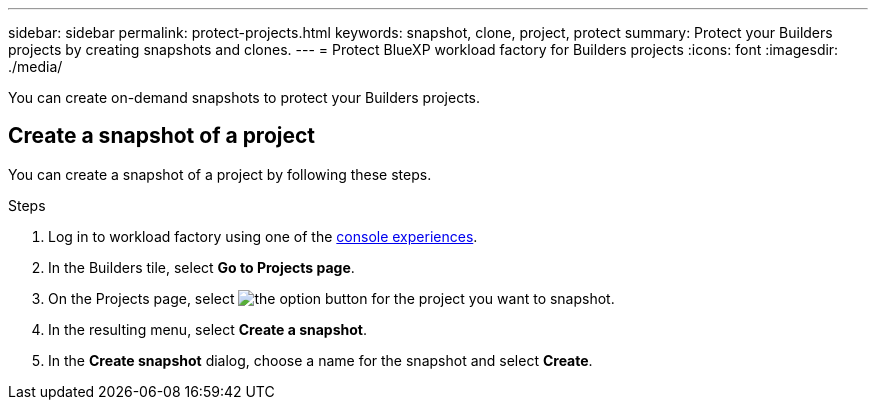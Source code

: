 ---
sidebar: sidebar
permalink: protect-projects.html
keywords: snapshot, clone, project, protect
summary: Protect your Builders projects by creating snapshots and clones. 
---
= Protect BlueXP workload factory for Builders projects
:icons: font
:imagesdir: ./media/

[.lead]
You can create on-demand snapshots to protect your Builders projects.

== Create a snapshot of a project
You can create a snapshot of a project by following these steps.

.Steps
. Log in to workload factory using one of the link:https://docs.netapp.com/us-en/workload-setup-admin/console-experiences.html[console experiences^].
. In the Builders tile, select *Go to Projects page*. 
. On the Projects page, select image:icon-action.png[the option button] for the project you want to snapshot.
. In the resulting menu, select *Create a snapshot*.
. In the *Create snapshot* dialog, choose a name for the snapshot and select *Create*.

////
== Clone a project 
You can clone a Builders project from a snapshot by following these steps. When you create a clone, a new editable volume is created to contain the clone.

.Steps
. Log in to workload factory using one of the link:https://docs.netapp.com/us-en/workload-setup-admin/console-experiences.html[console experiences^].
. In the Builders tile, select *Go to Projects page*. 
. On the Projects page, select image:icon-action.png[the option button] for the project you want to snapshot.
. In the resulting menu, select *Create a clone*.
. In the *Create clone* dialog, do the following:
.. Enter a name for the clone. 
+
The default name is the project name with a suffix of the current date and time. 
.. Select a snapshot to use as the base for the clone.
.. Select *Create*.

.Result 
A new project clone is created, and appears in the list of projects on the Projects page.
////
